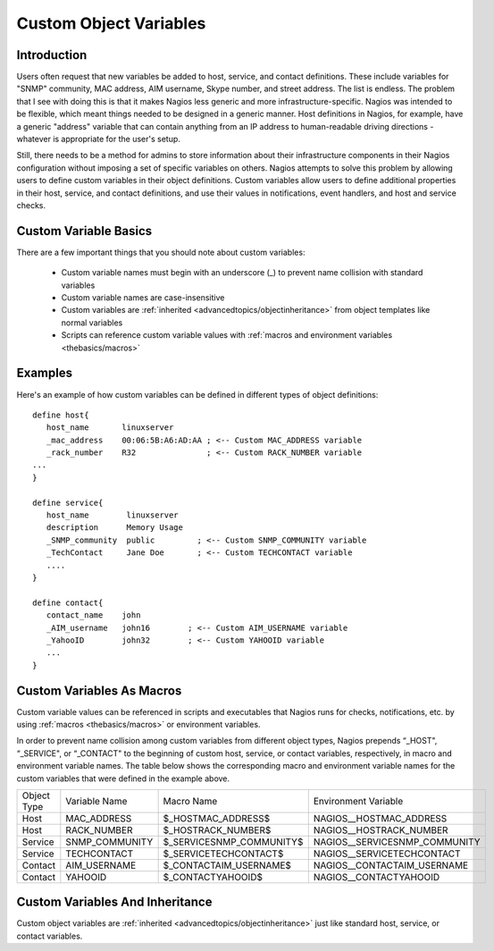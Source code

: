 .. _configuringshinken/customobjectvars:

=======================
Custom Object Variables 
=======================


Introduction 
=============

Users often request that new variables be added to host, service, and contact definitions. These include variables for "SNMP" community, MAC address, AIM username, Skype number, and street address. The list is endless. The problem that I see with doing this is that it makes Nagios less generic and more infrastructure-specific. Nagios was intended to be flexible, which meant things needed to be designed in a generic manner. Host definitions in Nagios, for example, have a generic "address" variable that can contain anything from an IP address to human-readable driving directions - whatever is appropriate for the user's setup.

Still, there needs to be a method for admins to store information about their infrastructure components in their Nagios configuration without imposing a set of specific variables on others. Nagios attempts to solve this problem by allowing users to define custom variables in their object definitions. Custom variables allow users to define additional properties in their host, service, and contact definitions, and use their values in notifications, event handlers, and host and service checks.


Custom Variable Basics 
=======================

There are a few important things that you should note about custom variables:

  * Custom variable names must begin with an underscore (_) to prevent name collision with standard variables
  * Custom variable names are case-insensitive
  * Custom variables are :ref:`inherited <advancedtopics/objectinheritance>` from object templates like normal variables
  * Scripts can reference custom variable values with :ref:`macros and environment variables <thebasics/macros>`


Examples 
=========

Here's an example of how custom variables can be defined in different types of object definitions:

::

  define host{
     host_name       linuxserver
     _mac_address    00:06:5B:A6:AD:AA ; <-- Custom MAC_ADDRESS variable
     _rack_number    R32               ; <-- Custom RACK_NUMBER variable
  ...
  }
  
  define service{
     host_name        linuxserver
     description      Memory Usage
     _SNMP_community  public         ; <-- Custom SNMP_COMMUNITY variable
     _TechContact     Jane Doe       ; <-- Custom TECHCONTACT variable
     ....
  }
  
  define contact{
     contact_name    john
     _AIM_username   john16        ; <-- Custom AIM_USERNAME variable
     _YahooID        john32        ; <-- Custom YAHOOID variable
     ...
  }


Custom Variables As Macros 
===========================

Custom variable values can be referenced in scripts and executables that Nagios runs for checks, notifications, etc. by using :ref:`macros <thebasics/macros>` or environment variables.

In order to prevent name collision among custom variables from different object types, Nagios prepends “_HOST", “_SERVICE", or “_CONTACT" to the beginning of custom host, service, or contact variables, respectively, in macro and environment variable names. The table below shows the corresponding macro and environment variable names for the custom variables that were defined in the example above.

=========== ============== ======================== =============================
Object Type Variable Name  Macro Name               Environment Variable         
Host        MAC_ADDRESS    $_HOSTMAC_ADDRESS$       NAGIOS__HOSTMAC_ADDRESS      
Host        RACK_NUMBER    $_HOSTRACK_NUMBER$       NAGIOS__HOSTRACK_NUMBER      
Service     SNMP_COMMUNITY $_SERVICESNMP_COMMUNITY$ NAGIOS__SERVICESNMP_COMMUNITY
Service     TECHCONTACT    $_SERVICETECHCONTACT$    NAGIOS__SERVICETECHCONTACT   
Contact     AIM_USERNAME   $_CONTACTAIM_USERNAME$   NAGIOS__CONTACTAIM_USERNAME  
Contact     YAHOOID        $_CONTACTYAHOOID$        NAGIOS__CONTACTYAHOOID       
=========== ============== ======================== =============================


Custom Variables And Inheritance 
=================================

Custom object variables are :ref:`inherited <advancedtopics/objectinheritance>` just like standard host, service, or contact variables.

